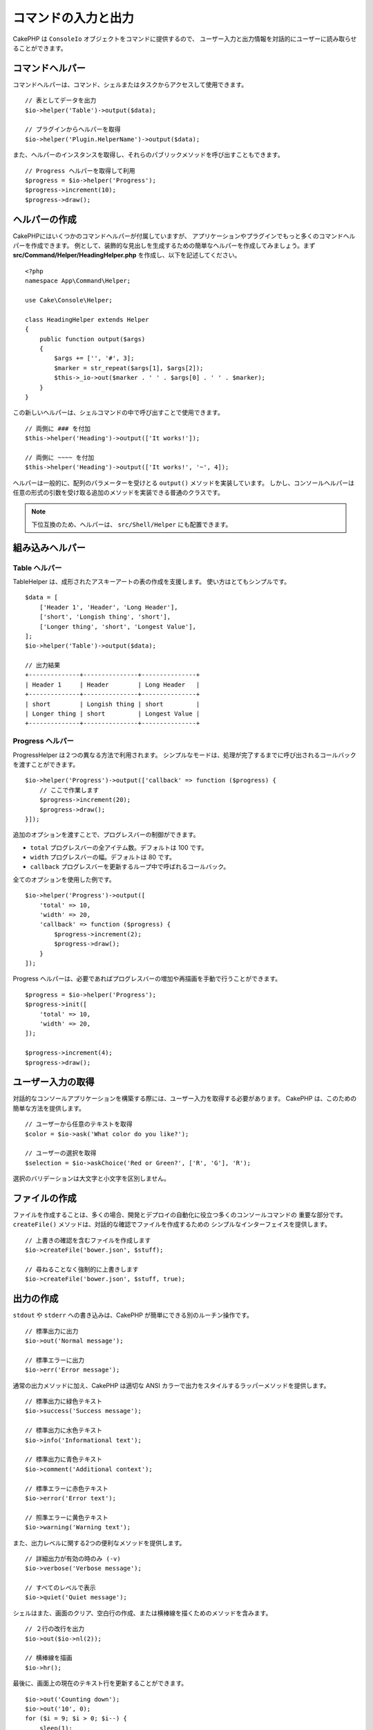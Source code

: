 コマンドの入力と出力
####################

.. php:namespace:: Cake\Console
.. php:class Io

CakePHP は ``ConsoleIo`` オブジェクトをコマンドに提供するので、
ユーザー入力と出力情報を対話的にユーザーに読み取らせることができます。

.. _command-helpers:

コマンドヘルパー
================

コマンドヘルパーは、コマンド、シェルまたはタスクからアクセスして使用できます。 ::

    // 表としてデータを出力
    $io->helper('Table')->output($data);

    // プラグインからヘルパーを取得
    $io->helper('Plugin.HelperName')->output($data);

また、ヘルパーのインスタンスを取得し、それらのパブリックメソッドを呼び出すこともできます。 ::

    // Progress ヘルパーを取得して利用
    $progress = $io->helper('Progress');
    $progress->increment(10);
    $progress->draw();

ヘルパーの作成
==============

CakePHPにはいくつかのコマンドヘルパーが付属していますが、
アプリケーションやプラグインでもっと多くのコマンドヘルパーを作成できます。
例として、装飾的な見出しを生成するための簡単なヘルパーを作成してみましょう。まず
**src/Command/Helper/HeadingHelper.php** を作成し、以下を記述してください。 ::

    <?php
    namespace App\Command\Helper;

    use Cake\Console\Helper;

    class HeadingHelper extends Helper
    {
        public function output($args)
        {
            $args += ['', '#', 3];
            $marker = str_repeat($args[1], $args[2]);
            $this->_io->out($marker . ' ' . $args[0] . ' ' . $marker);
        }
    }

この新しいヘルパーは、シェルコマンドの中で呼び出すことで使用できます。 ::

    // 両側に ### を付加
    $this->helper('Heading')->output(['It works!']);

    // 両側に ~~~~ を付加
    $this->helper('Heading')->output(['It works!', '~', 4]);

ヘルパーは一般的に、配列のパラメーターを受けとる ``output()`` メソッドを実装しています。
しかし、コンソールヘルパーは任意の形式の引数を受け取る追加のメソッドを実装できる普通のクラスです。

.. note::
    下位互換のため、ヘルパーは、 ``src/Shell/Helper`` にも配置できます。

組み込みヘルパー
================

Table ヘルパー
--------------

TableHelper は、成形されたアスキーアートの表の作成を支援します。
使い方はとてもシンプルです。 ::

        $data = [
            ['Header 1', 'Header', 'Long Header'],
            ['short', 'Longish thing', 'short'],
            ['Longer thing', 'short', 'Longest Value'],
        ];
        $io->helper('Table')->output($data);

        // 出力結果
        +--------------+---------------+---------------+
        | Header 1     | Header        | Long Header   |
        +--------------+---------------+---------------+
        | short        | Longish thing | short         |
        | Longer thing | short         | Longest Value |
        +--------------+---------------+---------------+

Progress ヘルパー
-----------------

ProgressHelper は２つの異なる方法で利用されます。
シンプルなモードは、処理が完了するまでに呼び出されるコールバックを渡すことができます。 ::

    $io->helper('Progress')->output(['callback' => function ($progress) {
        // ここで作業します
        $progress->increment(20);
        $progress->draw();
    }]);

追加のオプションを渡すことで、プログレスバーの制御ができます。

- ``total`` プログレスバーの全アイテム数。デフォルトは 100 です。
- ``width`` プログレスバーの幅。デフォルトは 80 です。
- ``callback`` プログレスバーを更新するループ中で呼ばれるコールバック。

全てのオプションを使用した例です。 ::

    $io->helper('Progress')->output([
        'total' => 10,
        'width' => 20,
        'callback' => function ($progress) {
            $progress->increment(2);
            $progress->draw();
        }
    ]);

Progress ヘルパーは、必要であればプログレスバーの増加や再描画を手動で行うことができます。 ::

    $progress = $io->helper('Progress');
    $progress->init([
        'total' => 10,
        'width' => 20,
    ]);

    $progress->increment(4);
    $progress->draw();


ユーザー入力の取得
==================

.. php:method:: ask($question, $choices = null, $default = null)

対話的なコンソールアプリケーションを構築する際には、ユーザー入力を取得する必要があります。
CakePHP は、このための簡単な方法を提供します。 ::

    // ユーザーから任意のテキストを取得
    $color = $io->ask('What color do you like?');

    // ユーザーの選択を取得
    $selection = $io->askChoice('Red or Green?', ['R', 'G'], 'R');

選択のバリデーションは大文字と小文字を区別しません。

ファイルの作成
==============

.. php:method:: createFile($path, $contents)

ファイルを作成することは、多くの場合、開発とデプロイの自動化に役立つ多くのコンソールコマンドの
重要な部分です。 ``createFile()`` メソッドは、対話的な確認でファイルを作成するための
シンプルなインターフェイスを提供します。 ::

    // 上書きの確認を含むファイルを作成します
    $io->createFile('bower.json', $stuff);

    // 尋ねることなく強制的に上書きします
    $io->createFile('bower.json', $stuff, true);

出力の作成
==========

.. php:method:out($message, $newlines, $level)
.. php:method:err($message, $newlines)

``stdout`` や ``stderr`` への書き込みは、CakePHP が簡単にできる別のルーチン操作です。 ::

    // 標準出力に出力
    $io->out('Normal message');

    // 標準エラーに出力
    $io->err('Error message');

通常の出力メソッドに加え、CakePHP は適切な ANSI
カラーで出力をスタイルするラッパーメソッドを提供します。 ::

    // 標準出力に緑色テキスト
    $io->success('Success message');

    // 標準出力に水色テキスト
    $io->info('Informational text');

    // 標準出力に青色テキスト
    $io->comment('Additional context');

    // 標準エラーに赤色テキスト
    $io->error('Error text');

    // 照準エラーに黄色テキスト
    $io->warning('Warning text');

また、出力レベルに関する2つの便利なメソッドを提供します。 ::

    // 詳細出力が有効の時のみ (-v)
    $io->verbose('Verbose message');

    // すべてのレベルで表示
    $io->quiet('Quiet message');

シェルはまた、画面のクリア、空白行の作成、または横棒線を描くためのメソッドを含みます。 ::

    // ２行の改行を出力
    $io->out($io->nl(2));

    // 横棒線を描画
    $io->hr();

最後に、画面上の現在のテキスト行を更新することができます。 ::

    $io->out('Counting down');
    $io->out('10', 0);
    for ($i = 9; $i > 0; $i--) {
        sleep(1);
        $io->overwrite($i, 0, 2);
    }

.. note::
    新しい行が出力されたら、テキストを上書きすることができないことに注意してください。

.. _shell-output-level:

出力のレベル
============

コンソールアプリケーションには、詳細なレベルの出力が必要なことがよくあります。
たとえば、cron ジョブとして実行する場合、ほとんどの出力は不要です。
出力レベルを使用して、出力に適切なフラグを付けることができます。
シェルの利用者は、コマンドを呼び出すときに正しいフラグを設定することで、
関心のあるレベルを決定することができます。次の3つのレベルがあります。

* ``QUIET`` - 必須のメッセージであり、静かな（必要最小限の）出力モードでも表示。
* ``NORMAL`` - 通常利用におけるデフォルトのレベル。
* ``VERBOSE`` - 毎日利用には冗長すぎるメッセージを表示、しかしデバッグ時には有用。

以下のように出力を指定できます。 ::

    // すべてのレベルで表示されます。
    $io->out('Quiet message', 1, ConsoleIo::QUIET);
    $io->quiet('Quiet message');

    // QUIET 出力時には表示されません。
    $io->out('normal message', 1, ConsoleIo::NORMAL);
    $io->out('loud message', 1, ConsoleIo::VERBOSE);
    $io->verbose('Verbose output');

    // VERBOSE 出力時のみ表示されます。
    $io->out('extra message', 1, ConsoleIo::VERBOSE);
    $io->verbose('Verbose output');

シェルの実行時に ``--quiet`` や ``--verbose`` を使うことで出力を制御できます。
これらのオプションはデフォルトで組み込まれていて、いつでも CakePHP コマンド内部の
出力レベルを制御できるように考慮されています。

また、 ``--quiet`` と ``--verbose`` オプションは、ログデータの標準出力/標準エラーへの
出力方法を制御します。通常の情報とそれ以上のレベルのログメッセージは標準出力/標準エラーに出力されます。
``--verbose`` を使用する場合は、デバッグログは標準出力に出力されます。
``--quiet`` を使用する場合は、警告とそれ以上のレベルのログメッセージのみ標準エラーに出力されます。

出力のスタイル
==============

ちょうど HTML のようなタグを埋め込むことで、出力のスタイルを変更することができます。
ConsoleOutput はこれらのタグを正しい ansi コードシーケンスに変換したり、ansi コードを
サポートしないコンソールではタグを除去します。
スタイルはいくつかビルトインされたものがありますが、自分で作成することも 可能です。
ビルトインされたものは以下の通りです。

* ``success`` 成功メッセージ。緑色のテキスト。
* ``error`` エラーメッセージ。赤色のテキスト。
* ``warning`` 警告メッセージ。黄色のテキスト。
* ``info`` 情報メッセージ。水色のテキスト。
* ``comment`` 追加情報。青色のテキスト。
* ``question`` 質問事項。シェルが自動的に追加する。

``$io->styles()`` を使ってさらに多くのスタイルを追加できます。
新しいスタイルを追加するには以下のようにします。 ::

    $io->styles('flashy', ['text' => 'magenta', 'blink' => true]);

これで ``<flashy>`` というタグが有効になり、ansi カラーが有効な端末であれば、
``$this->out('<flashy>うわ！</flashy> 何か変になった');`` の場合の表示は
色がマゼンタでブリンクになります。
スタイルを定義する際は ``text`` と ``background`` 属性として以下の色が指定できます。

* black
* blue
* cyan
* green
* magenta
* red
* white
* yellow

さらに以下のオプションをブール型のスイッチとして指定できます。 値が真の場合に有効になります。

* blink
* bold
* reverse
* underline

スタイルを追加すると ConsoleOutput のすべてのインスタンスでも有効になります。
ですので stdout と stderr 両方のオブジェクトでこれらを再定義する必要はありません。

カラー表示の無効化
==================

カラー表示はなかなか綺麗ですが、オフにしたい場合や強制的にオンにしたい場合もあるでしょう。 ::

    $io->outputAs(ConsoleOutput::RAW);

これは RAW（生の）出力モードにします。 RAW 出力モードではすべてのスタイルが無効になります。
モードには３種類あります。

* ``ConsoleOutput::COLOR`` - カラーエスケープコードを出力します。
* ``ConsoleOutput::PLAIN`` - プレーンテキスト出力。既知のスタイルタグが出力から取り除かれます。
* ``ConsoleOutput::RAW`` - RAW 出力、スタイルや書式設定は行われない。
  これは XML を出力する場合や、スタイルのデバッグを行う際に役立ちます。

デフォルトでは \*nix システムにおける ConsoleOutput のデフォルトはカラー出力モードです。
Windows では ``ANSICON`` 環境変数がセットされている場合を除き、プレーンテキストモードが
デフォルトです。

